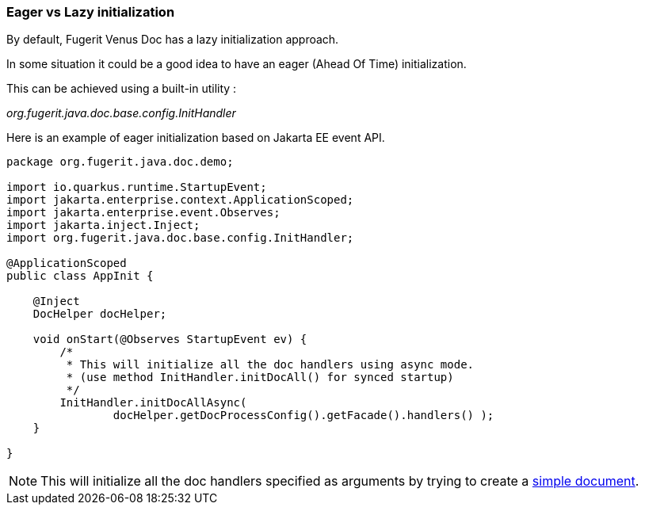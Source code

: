 <<<
[#doc-optimize-startup]
=== Eager vs Lazy initialization

By default, Fugerit Venus Doc has a lazy initialization approach.

In some situation it could be a good idea to have an eager (Ahead Of Time) initialization.

This can be achieved using a built-in utility :

_org.fugerit.java.doc.base.config.InitHandler_

Here is an example of eager initialization based on Jakarta EE event API.

[source,java]
----
package org.fugerit.java.doc.demo;

import io.quarkus.runtime.StartupEvent;
import jakarta.enterprise.context.ApplicationScoped;
import jakarta.enterprise.event.Observes;
import jakarta.inject.Inject;
import org.fugerit.java.doc.base.config.InitHandler;

@ApplicationScoped
public class AppInit {

    @Inject
    DocHelper docHelper;

    void onStart(@Observes StartupEvent ev) {
        /*
         * This will initialize all the doc handlers using async mode.
         * (use method InitHandler.initDocAll() for synced startup)
         */
        InitHandler.initDocAllAsync(
                docHelper.getDocProcessConfig().getFacade().handlers() );
    }

}
----

NOTE: This will initialize all the doc handlers specified as arguments by trying to create a link:https://github.com/fugerit-org/fj-doc/blob/main/fj-doc-base/src/main/resources/config/init_doc/doc-init.xml[simple document].
